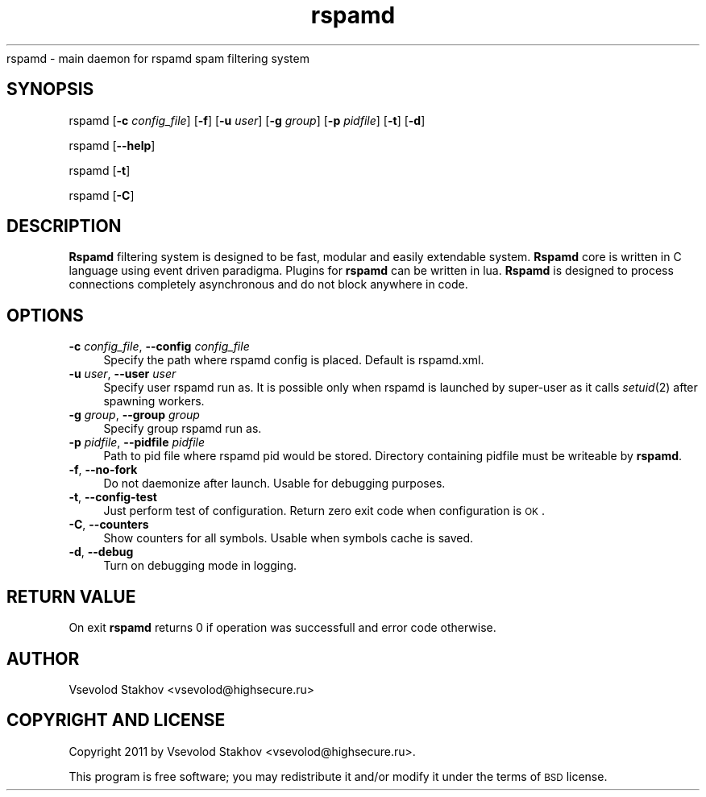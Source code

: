 .\" Automatically generated by Pod::Man 2.25 (Pod::Simple 3.16)
.\"
.\" Standard preamble:
.\" ========================================================================
.de Sp \" Vertical space (when we can't use .PP)
.if t .sp .5v
.if n .sp
..
.de Vb \" Begin verbatim text
.ft CW
.nf
.ne \\$1
..
.de Ve \" End verbatim text
.ft R
.fi
..
.\" Set up some character translations and predefined strings.  \*(-- will
.\" give an unbreakable dash, \*(PI will give pi, \*(L" will give a left
.\" double quote, and \*(R" will give a right double quote.  \*(C+ will
.\" give a nicer C++.  Capital omega is used to do unbreakable dashes and
.\" therefore won't be available.  \*(C` and \*(C' expand to `' in nroff,
.\" nothing in troff, for use with C<>.
.tr \(*W-
.ds C+ C\v'-.1v'\h'-1p'\s-2+\h'-1p'+\s0\v'.1v'\h'-1p'
.ie n \{\
.    ds -- \(*W-
.    ds PI pi
.    if (\n(.H=4u)&(1m=24u) .ds -- \(*W\h'-12u'\(*W\h'-12u'-\" diablo 10 pitch
.    if (\n(.H=4u)&(1m=20u) .ds -- \(*W\h'-12u'\(*W\h'-8u'-\"  diablo 12 pitch
.    ds L" ""
.    ds R" ""
.    ds C` ""
.    ds C' ""
'br\}
.el\{\
.    ds -- \|\(em\|
.    ds PI \(*p
.    ds L" ``
.    ds R" ''
'br\}
.\"
.\" Escape single quotes in literal strings from groff's Unicode transform.
.ie \n(.g .ds Aq \(aq
.el       .ds Aq '
.\"
.\" If the F register is turned on, we'll generate index entries on stderr for
.\" titles (.TH), headers (.SH), subsections (.SS), items (.Ip), and index
.\" entries marked with X<> in POD.  Of course, you'll have to process the
.\" output yourself in some meaningful fashion.
.ie \nF \{\
.    de IX
.    tm Index:\\$1\t\\n%\t"\\$2"
..
.    nr % 0
.    rr F
.\}
.el \{\
.    de IX
..
.\}
.\"
.\" Accent mark definitions (@(#)ms.acc 1.5 88/02/08 SMI; from UCB 4.2).
.\" Fear.  Run.  Save yourself.  No user-serviceable parts.
.    \" fudge factors for nroff and troff
.if n \{\
.    ds #H 0
.    ds #V .8m
.    ds #F .3m
.    ds #[ \f1
.    ds #] \fP
.\}
.if t \{\
.    ds #H ((1u-(\\\\n(.fu%2u))*.13m)
.    ds #V .6m
.    ds #F 0
.    ds #[ \&
.    ds #] \&
.\}
.    \" simple accents for nroff and troff
.if n \{\
.    ds ' \&
.    ds ` \&
.    ds ^ \&
.    ds , \&
.    ds ~ ~
.    ds /
.\}
.if t \{\
.    ds ' \\k:\h'-(\\n(.wu*8/10-\*(#H)'\'\h"|\\n:u"
.    ds ` \\k:\h'-(\\n(.wu*8/10-\*(#H)'\`\h'|\\n:u'
.    ds ^ \\k:\h'-(\\n(.wu*10/11-\*(#H)'^\h'|\\n:u'
.    ds , \\k:\h'-(\\n(.wu*8/10)',\h'|\\n:u'
.    ds ~ \\k:\h'-(\\n(.wu-\*(#H-.1m)'~\h'|\\n:u'
.    ds / \\k:\h'-(\\n(.wu*8/10-\*(#H)'\z\(sl\h'|\\n:u'
.\}
.    \" troff and (daisy-wheel) nroff accents
.ds : \\k:\h'-(\\n(.wu*8/10-\*(#H+.1m+\*(#F)'\v'-\*(#V'\z.\h'.2m+\*(#F'.\h'|\\n:u'\v'\*(#V'
.ds 8 \h'\*(#H'\(*b\h'-\*(#H'
.ds o \\k:\h'-(\\n(.wu+\w'\(de'u-\*(#H)/2u'\v'-.3n'\*(#[\z\(de\v'.3n'\h'|\\n:u'\*(#]
.ds d- \h'\*(#H'\(pd\h'-\w'~'u'\v'-.25m'\f2\(hy\fP\v'.25m'\h'-\*(#H'
.ds D- D\\k:\h'-\w'D'u'\v'-.11m'\z\(hy\v'.11m'\h'|\\n:u'
.ds th \*(#[\v'.3m'\s+1I\s-1\v'-.3m'\h'-(\w'I'u*2/3)'\s-1o\s+1\*(#]
.ds Th \*(#[\s+2I\s-2\h'-\w'I'u*3/5'\v'-.3m'o\v'.3m'\*(#]
.ds ae a\h'-(\w'a'u*4/10)'e
.ds Ae A\h'-(\w'A'u*4/10)'E
.    \" corrections for vroff
.if v .ds ~ \\k:\h'-(\\n(.wu*9/10-\*(#H)'\s-2\u~\d\s+2\h'|\\n:u'
.if v .ds ^ \\k:\h'-(\\n(.wu*10/11-\*(#H)'\v'-.4m'^\v'.4m'\h'|\\n:u'
.    \" for low resolution devices (crt and lpr)
.if \n(.H>23 .if \n(.V>19 \
\{\
.    ds : e
.    ds 8 ss
.    ds o a
.    ds d- d\h'-1'\(ga
.    ds D- D\h'-1'\(hy
.    ds th \o'bp'
.    ds Th \o'LP'
.    ds ae ae
.    ds Ae AE
.\}
.rm #[ #] #H #V #F C
.\" ========================================================================
.\"
.IX Title "rspamd 8"
.TH rspamd 8 "2012-10-02" "rspamd-0.5.2" "Rspamd documentation"
.\" For nroff, turn off justification.  Always turn off hyphenation; it makes
.\" way too many mistakes in technical documents.
.if n .ad l
.nh
.Sh NAME
.Nm rspamd
.IX Header "RSPAMD"
rspamd \- main daemon for rspamd spam filtering system
.SH "SYNOPSIS"
.IX Header "SYNOPSIS"
rspamd [\fB\-c\fR \fIconfig_file\fR] [\fB\-f\fR]
[\fB\-u\fR \fIuser\fR] [\fB\-g\fR \fIgroup\fR] [\fB\-p\fR \fIpidfile\fR]
[\fB\-t\fR] [\fB\-d\fR]
.PP
rspamd [\fB\-\-help\fR]
.PP
rspamd [\fB\-t\fR]
.PP
rspamd [\fB\-C\fR]
.SH "DESCRIPTION"
.IX Header "DESCRIPTION"
\&\fBRspamd\fR filtering system is designed to be fast, modular and easily extendable system. 
\&\fBRspamd\fR core is written in C language using event driven paradigma. 
Plugins for \fBrspamd\fR can be written in lua.
\&\fBRspamd\fR is designed to process connections completely asynchronous and do not block anywhere in code.
.SH "OPTIONS"
.IX Header "OPTIONS"
.IP "\fB\-c\fR \fIconfig_file\fR, \fB\-\-config\fR \fIconfig_file\fR" 4
.IX Item "-c config_file, --config config_file"
Specify the path where rspamd config is placed. Default is rspamd.xml.
.IP "\fB\-u\fR \fIuser\fR, \fB\-\-user\fR \fIuser\fR" 4
.IX Item "-u user, --user user"
Specify user rspamd run as. It is possible only when rspamd is launched by super-user as it
calls \fIsetuid\fR\|(2) after spawning workers.
.IP "\fB\-g\fR \fIgroup\fR, \fB\-\-group\fR \fIgroup\fR" 4
.IX Item "-g group, --group group"
Specify group rspamd run as.
.IP "\fB\-p\fR \fIpidfile\fR, \fB\-\-pidfile\fR \fIpidfile\fR" 4
.IX Item "-p pidfile, --pidfile pidfile"
Path to pid file where rspamd pid would be stored. Directory containing pidfile must be 
writeable by \fBrspamd\fR.
.IP "\fB\-f\fR, \fB\-\-no\-fork\fR" 4
.IX Item "-f, --no-fork"
Do not daemonize after launch. Usable for debugging purposes.
.IP "\fB\-t\fR, \fB\-\-config\-test\fR" 4
.IX Item "-t, --config-test"
Just perform test of configuration. Return zero exit code when configuration is \s-1OK\s0.
.IP "\fB\-C\fR, \fB\-\-counters\fR" 4
.IX Item "-C, --counters"
Show counters for all symbols. Usable when symbols cache is saved.
.IP "\fB\-d\fR, \fB\-\-debug\fR" 4
.IX Item "-d, --debug"
Turn on debugging mode in logging.
.SH "RETURN VALUE"
.IX Header "RETURN VALUE"
On exit \fBrspamd\fR returns 0 if operation was successfull and error code otherwise.
.SH "AUTHOR"
.IX Header "AUTHOR"
Vsevolod Stakhov <vsevolod@highsecure.ru>
.SH "COPYRIGHT AND LICENSE"
.IX Header "COPYRIGHT AND LICENSE"
Copyright 2011 by Vsevolod Stakhov <vsevolod@highsecure.ru>.
.PP
This program is free software; you may redistribute it and/or modify it
under the terms of \s-1BSD\s0 license.
